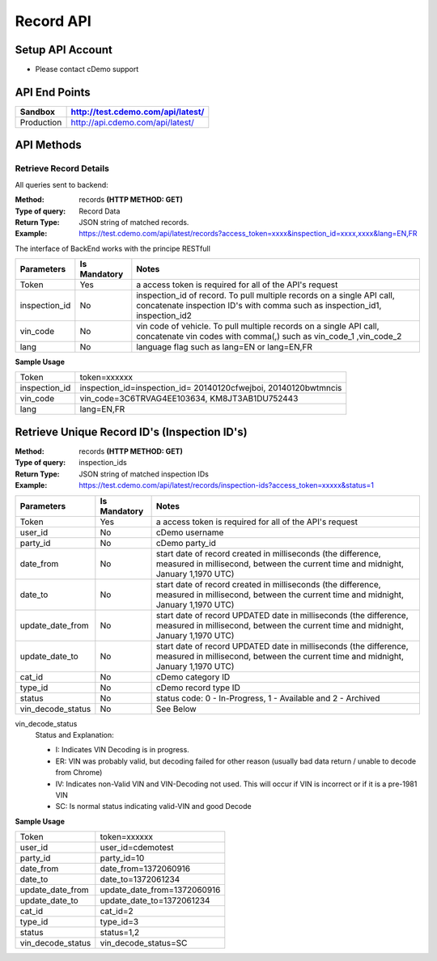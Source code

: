 ===========
Record API
===========

Setup API Account
=================
- Please contact cDemo support

API End Points
=================
+------------+-----------------------------------+ 
| Sandbox    | http://test.cdemo.com/api/latest/ | 
+============+===================================+
| Production | http://api.cdemo.com/api/latest/  |
+------------+-----------------------------------+

API Methods
=================

Retrieve Record Details
-----------------------

All queries sent to backend:

:Method:
    records **(HTTP METHOD: GET)**
:Type of query:
    Record Data
:Return Type:
    JSON string of matched records.
:Example:
    https://test.cdemo.com/api/latest/records?access_token=xxxx&inspection_id=xxxx,xxxx&lang=EN,FR

The interface of BackEnd works with the principe RESTfull

+-----------------------+---------------+----------------------------+
| Parameters            | Is Mandatory  | Notes                      |
+=======================+===============+============================+
| Token                 | Yes           | a access token is required |
|                       |               | for all of the API's       |
|                       |               | request                    |
+-----------------------+---------------+----------------------------+
| inspection_id         | No            | inspection_id of record.   |
|                       |               | To pull multiple records   |
|                       |               | on a single API call,      |
|                       |               | concatenate inspection ID's|
|                       |               | with comma such as         |
|                       |               | inspection_id1,            |
|                       |               | inspection_id2             |
+-----------------------+---------------+----------------------------+
| vin_code              | No            | vin code of vehicle. To    |
|                       |               | pull multiple records on   |
|                       |               | a single API call,         |
|                       |               | concatenate vin codes with |
|                       |               | comma(,) such as vin_code_1|
|                       |               | ,vin_code_2                |
+-----------------------+---------------+----------------------------+
| lang                  | No            | language flag such as      |
|                       |               | lang=EN or lang=EN,FR      |
+-----------------------+---------------+----------------------------+


**Sample Usage**

+---------------+-------------------------------+
| Token         | token=xxxxxx                  |
+---------------+-------------------------------+
| inspection_id | inspection_id=inspection_id=  |
|               | 20140120cfwejboi,             |
|               | 20140120bwtmncis              |
+---------------+-------------------------------+
| vin_code      | vin_code=3C6TRVAG4EE103634,   |
|               | KM8JT3AB1DU752443             |
+---------------+-------------------------------+
| lang          | lang=EN,FR                    |
+---------------+-------------------------------+







Retrieve Unique Record ID's (Inspection ID's)
==============================================

:Method:
    records **(HTTP METHOD: GET)**
:Type of query:
    inspection_ids
:Return Type:
    JSON string of matched inspection IDs
:Example:
    https://test.cdemo.com/api/latest/records/inspection-ids?access_token=xxxxx&status=1


+-----------------------+---------------+---------------------------------------+
| Parameters            | Is Mandatory  | Notes                                 |
+=======================+===============+=======================================+
| Token                 | Yes           | a access token is required            |
|                       |               | for all of the API's                  |
|                       |               | request                               |
+-----------------------+---------------+---------------------------------------+
| user_id               | No            | cDemo username                        |
+-----------------------+---------------+---------------------------------------+
| party_id              | No            | cDemo party_id                        |
+-----------------------+---------------+---------------------------------------+
| date_from             | No            | start date of record created in       |
|                       |               | milliseconds (the difference, measured|
|                       |               | in millisecond, between the current   |
|                       |               | time and midnight, January 1,1970 UTC)|
+-----------------------+---------------+---------------------------------------+
| date_to               | No            | start date of record created in       |
|                       |               | milliseconds (the difference, measured|
|                       |               | in millisecond, between the current   |
|                       |               | time and midnight, January 1,1970 UTC)|
+-----------------------+---------------+---------------------------------------+
| update_date_from      | No            | start date of record UPDATED date in  |
|                       |               | milliseconds (the difference, measured|
|                       |               | in millisecond, between the current   |
|                       |               | time and midnight, January 1,1970 UTC)|
+-----------------------+---------------+---------------------------------------+
| update_date_to        | No            | start date of record UPDATED date in  |
|                       |               | milliseconds (the difference, measured|
|                       |               | in millisecond, between the current   |
|                       |               | time and midnight, January 1,1970 UTC)|
+-----------------------+---------------+---------------------------------------+
| cat_id                | No            | cDemo category ID                     |
+-----------------------+---------------+---------------------------------------+
| type_id               | No            | cDemo record type ID                  |
+-----------------------+---------------+---------------------------------------+
| status                | No            | status code: 0 - In-Progress, 1 -     |
|                       |               | Available and 2 - Archived            |
+-----------------------+---------------+---------------------------------------+
| vin_decode_status     | No            |  See Below                            |
+-----------------------+---------------+---------------------------------------+

vin_decode_status
    Status and Explanation:

    - I: Indicates VIN Decoding is in progress.
    - ER: VIN was probably valid, but decoding failed for other reason (usually bad data return / unable to decode from Chrome)
    - IV: Indicates non-Valid VIN and VIN-Decoding not used. This will occur if VIN is incorrect or if it is a pre-1981 VIN
    - SC: Is normal status indicating valid-VIN and good Decode


**Sample Usage**

+------------------+-------------------------------+
| Token            | token=xxxxxx                  |
+------------------+-------------------------------+
| user_id          | user_id=cdemotest             |
+------------------+-------------------------------+
| party_id         | party_id=10                   |
+------------------+-------------------------------+
| date_from        | date_from=1372060916          |
+------------------+-------------------------------+
| date_to          | date_to=1372061234            |
+------------------+-------------------------------+
| update_date_from | update_date_from=1372060916   |
+------------------+-------------------------------+
| update_date_to   | update_date_to=1372061234     |
+------------------+-------------------------------+
| cat_id           | cat_id=2                      |
+------------------+-------------------------------+
| type_id          | type_id=3                     |
+------------------+-------------------------------+
| status           | status=1,2                    |
+------------------+-------------------------------+
| vin_decode_status| vin_decode_status=SC          |
+------------------+-------------------------------+
